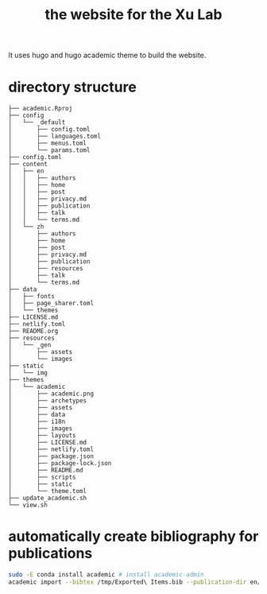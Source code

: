 #+TITLE: the website for the Xu Lab

[[https://app.netlify.com/sites/xulab/deploys][https://api.netlify.com/api/v1/badges/e900f35c-ace1-4227-8b26-4149444fdbba/deploy-status.png]]

It uses hugo and hugo academic theme to build the website.

* directory structure
#+BEGIN_EXAMPLE
├── academic.Rproj
├── config
│   └── _default
│       ├── config.toml
│       ├── languages.toml
│       ├── menus.toml
│       └── params.toml
├── config.toml
├── content
│   ├── en
│   │   ├── authors
│   │   ├── home
│   │   ├── post
│   │   ├── privacy.md
│   │   ├── publication
│   │   ├── talk
│   │   └── terms.md
│   └── zh
│       ├── authors
│       ├── home
│       ├── post
│       ├── privacy.md
│       ├── publication
│       ├── resources
│       ├── talk
│       └── terms.md
├── data
│   ├── fonts
│   ├── page_sharer.toml
│   └── themes
├── LICENSE.md
├── netlify.toml
├── README.org
├── resources
│   └── _gen
│       ├── assets
│       └── images
├── static
│   └── img
├── themes
│   └── academic
│       ├── academic.png
│       ├── archetypes
│       ├── assets
│       ├── data
│       ├── i18n
│       ├── images
│       ├── layouts
│       ├── LICENSE.md
│       ├── netlify.toml
│       ├── package.json
│       ├── package-lock.json
│       ├── README.md
│       ├── scripts
│       ├── static
│       └── theme.toml
├── update_academic.sh
└── view.sh
#+END_EXAMPLE
* automatically create bibliography for publications
#+BEGIN_SRC sh
sudo -E conda install academic # install academic-admin
academic import --bibtex /tmp/Exported\ Items.bib --publication-dir en/publication
#+END_SRC
